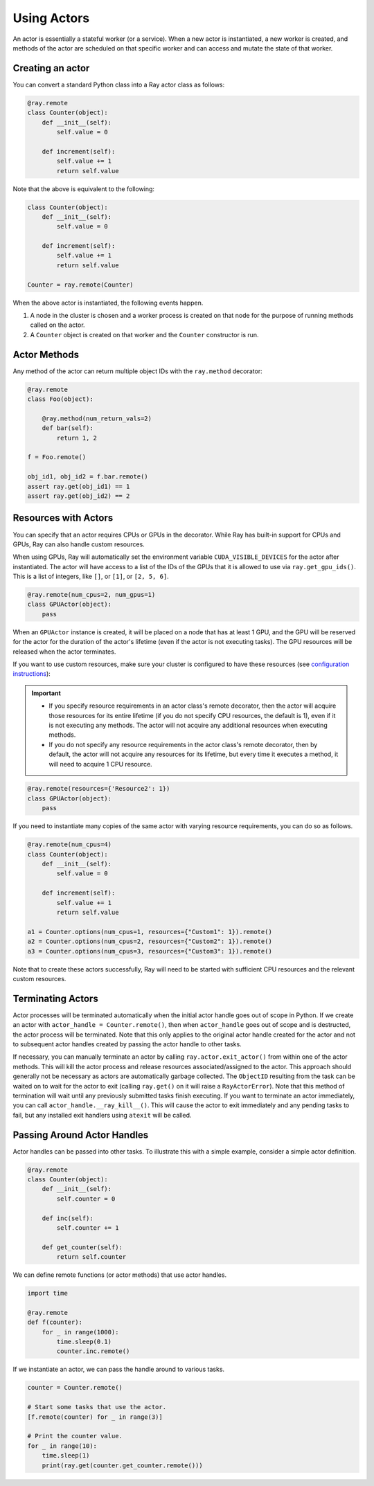 Using Actors
============

An actor is essentially a stateful worker (or a service). When a new actor is
instantiated, a new worker is created, and methods of the actor are scheduled on
that specific worker and can access and mutate the state of that worker.

Creating an actor
-----------------

You can convert a standard Python class into a Ray actor class as follows:

.. code-block:: python

  @ray.remote
  class Counter(object):
      def __init__(self):
          self.value = 0

      def increment(self):
          self.value += 1
          return self.value

Note that the above is equivalent to the following:

.. code-block:: python

  class Counter(object):
      def __init__(self):
          self.value = 0

      def increment(self):
          self.value += 1
          return self.value

  Counter = ray.remote(Counter)

When the above actor is instantiated, the following events happen.

1. A node in the cluster is chosen and a worker process is created on that node
   for the purpose of running methods called on the actor.
2. A ``Counter`` object is created on that worker and the ``Counter``
   constructor is run.

Actor Methods
-------------

Any method of the actor can return multiple object IDs with the ``ray.method`` decorator:

.. code-block:: python

    @ray.remote
    class Foo(object):

        @ray.method(num_return_vals=2)
        def bar(self):
            return 1, 2

    f = Foo.remote()

    obj_id1, obj_id2 = f.bar.remote()
    assert ray.get(obj_id1) == 1
    assert ray.get(obj_id2) == 2


Resources with Actors
---------------------

You can specify that an actor requires CPUs or GPUs in the decorator. While Ray has built-in support for CPUs and GPUs, Ray can also handle custom resources.

When using GPUs, Ray will automatically set the environment variable ``CUDA_VISIBLE_DEVICES`` for the actor after instantiated. The actor will have access to a list of the IDs of the GPUs
that it is allowed to use via ``ray.get_gpu_ids()``. This is a list of integers,
like ``[]``, or ``[1]``, or ``[2, 5, 6]``.

.. code-block:: python

  @ray.remote(num_cpus=2, num_gpus=1)
  class GPUActor(object):
      pass

When an ``GPUActor`` instance is created, it will be placed on a node that has
at least 1 GPU, and the GPU will be reserved for the actor for the duration of
the actor's lifetime (even if the actor is not executing tasks). The GPU
resources will be released when the actor terminates.

If you want to use custom resources, make sure your cluster is configured to
have these resources (see `configuration instructions
<configure.html#cluster-resources>`__):

.. important::

  * If you specify resource requirements in an actor class's remote decorator,
    then the actor will acquire those resources for its entire lifetime (if you
    do not specify CPU resources, the default is 1), even if it is not executing
    any methods. The actor will not acquire any additional resources when
    executing methods.
  * If you do not specify any resource requirements in the actor class's remote
    decorator, then by default, the actor will not acquire any resources for its
    lifetime, but every time it executes a method, it will need to acquire 1 CPU
    resource.


.. code-block:: python

  @ray.remote(resources={'Resource2': 1})
  class GPUActor(object):
      pass


If you need to instantiate many copies of the same actor with varying resource
requirements, you can do so as follows.

.. code-block:: python

  @ray.remote(num_cpus=4)
  class Counter(object):
      def __init__(self):
          self.value = 0

      def increment(self):
          self.value += 1
          return self.value

  a1 = Counter.options(num_cpus=1, resources={"Custom1": 1}).remote()
  a2 = Counter.options(num_cpus=2, resources={"Custom2": 1}).remote()
  a3 = Counter.options(num_cpus=3, resources={"Custom3": 1}).remote()

Note that to create these actors successfully, Ray will need to be started with
sufficient CPU resources and the relevant custom resources.


Terminating Actors
------------------

Actor processes will be terminated automatically when the initial actor handle
goes out of scope in Python. If we create an actor with ``actor_handle =
Counter.remote()``, then when ``actor_handle`` goes out of scope and is
destructed, the actor process will be terminated. Note that this only applies to
the original actor handle created for the actor and not to subsequent actor
handles created by passing the actor handle to other tasks.

If necessary, you can manually terminate an actor by calling
``ray.actor.exit_actor()`` from within one of the actor methods. This will kill
the actor process and release resources associated/assigned to the actor. This
approach should generally not be necessary as actors are automatically garbage
collected. The ``ObjectID`` resulting from the task can be waited on to wait
for the actor to exit (calling ``ray.get()`` on it will raise a ``RayActorError``).
Note that this method of termination will wait until any previously submitted
tasks finish executing. If you want to terminate an actor immediately, you can
call ``actor_handle.__ray_kill__()``. This will cause the actor to exit immediately
and any pending tasks to fail, but any installed exit handlers using ``atexit`` will
be called.

Passing Around Actor Handles
----------------------------

Actor handles can be passed into other tasks. To illustrate this with a
simple example, consider a simple actor definition.

.. code-block:: python

  @ray.remote
  class Counter(object):
      def __init__(self):
          self.counter = 0

      def inc(self):
          self.counter += 1

      def get_counter(self):
          return self.counter

We can define remote functions (or actor methods) that use actor handles.

.. code-block:: python

  import time

  @ray.remote
  def f(counter):
      for _ in range(1000):
          time.sleep(0.1)
          counter.inc.remote()

If we instantiate an actor, we can pass the handle around to various tasks.

.. code-block:: python

  counter = Counter.remote()

  # Start some tasks that use the actor.
  [f.remote(counter) for _ in range(3)]

  # Print the counter value.
  for _ in range(10):
      time.sleep(1)
      print(ray.get(counter.get_counter.remote()))
